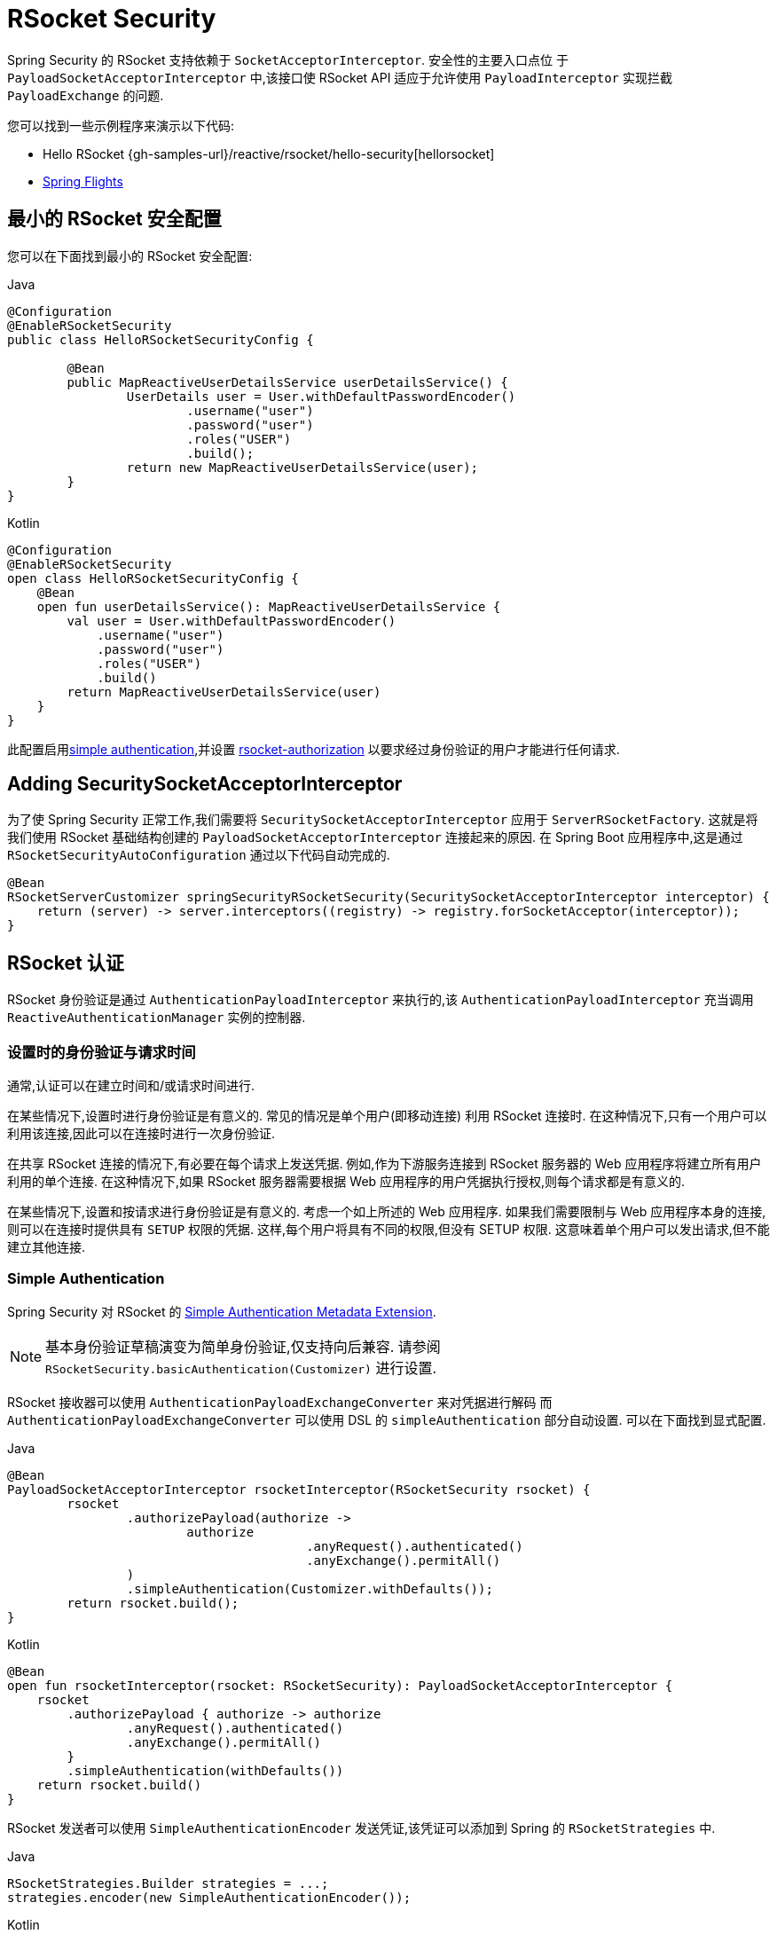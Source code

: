 [[rsocket]]
= RSocket Security

Spring Security 的 RSocket 支持依赖于 `SocketAcceptorInterceptor`.  安全性的主要入口点位 于 `PayloadSocketAcceptorInterceptor` 中,该接口使 RSocket API 适应于允许使用 `PayloadInterceptor` 实现拦截 `PayloadExchange` 的问题.

您可以找到一些示例程序来演示以下代码:

* Hello RSocket {gh-samples-url}/reactive/rsocket/hello-security[hellorsocket]
* https://github.com/rwinch/spring-flights/tree/security[Spring Flights]

== 最小的 RSocket 安全配置

您可以在下面找到最小的 RSocket 安全配置:

====
.Java
[source,java,role="primary"]
-----
@Configuration
@EnableRSocketSecurity
public class HelloRSocketSecurityConfig {

	@Bean
	public MapReactiveUserDetailsService userDetailsService() {
		UserDetails user = User.withDefaultPasswordEncoder()
			.username("user")
			.password("user")
			.roles("USER")
			.build();
		return new MapReactiveUserDetailsService(user);
	}
}
-----

.Kotlin
[source,kotlin,role="secondary"]
----
@Configuration
@EnableRSocketSecurity
open class HelloRSocketSecurityConfig {
    @Bean
    open fun userDetailsService(): MapReactiveUserDetailsService {
        val user = User.withDefaultPasswordEncoder()
            .username("user")
            .password("user")
            .roles("USER")
            .build()
        return MapReactiveUserDetailsService(user)
    }
}
----
====

此配置启用<<rsocket-authentication-simple,simple authentication>>,并设置 <<rsocket-authorization,rsocket-authorization>>  以要求经过身份验证的用户才能进行任何请求.

== Adding SecuritySocketAcceptorInterceptor

为了使 Spring Security 正常工作,我们需要将 `SecuritySocketAcceptorInterceptor` 应用于 `ServerRSocketFactory`.  这就是将我们使用 RSocket 基础结构创建的 `PayloadSocketAcceptorInterceptor` 连接起来的原因.
在 Spring Boot 应用程序中,这是通过 `RSocketSecurityAutoConfiguration` 通过以下代码自动完成的.

[source,java]
----
@Bean
RSocketServerCustomizer springSecurityRSocketSecurity(SecuritySocketAcceptorInterceptor interceptor) {
    return (server) -> server.interceptors((registry) -> registry.forSocketAcceptor(interceptor));
}
----

[[rsocket-authentication]]
== RSocket 认证

RSocket 身份验证是通过 `AuthenticationPayloadInterceptor` 来执行的,该 `AuthenticationPayloadInterceptor` 充当调用 `ReactiveAuthenticationManager` 实例的控制器.

[[rsocket-authentication-setup-vs-request]]
=== 设置时的身份验证与请求时间

通常,认证可以在建立时间和/或请求时间进行.

在某些情况下,设置时进行身份验证是有意义的.  常见的情况是单个用户(即移动连接) 利用 RSocket 连接时.  在这种情况下,只有一个用户可以利用该连接,因此可以在连接时进行一次身份验证.

在共享 RSocket 连接的情况下,有必要在每个请求上发送凭据.  例如,作为下游服务连接到 RSocket 服务器的 Web 应用程序将建立所有用户利用的单个连接.  在这种情况下,如果 RSocket 服务器需要根据 Web 应用程序的用户凭据执行授权,则每个请求都是有意义的.

在某些情况下,设置和按请求进行身份验证是有意义的.  考虑一个如上所述的 Web 应用程序.  如果我们需要限制与 Web 应用程序本身的连接,则可以在连接时提供具有 `SETUP` 权限的凭据.  这样,每个用户将具有不同的权限,但没有 SETUP 权限.  这意味着单个用户可以发出请求,但不能建立其他连接.

[[rsocket-authentication-simple]]
=== Simple Authentication

Spring Security 对 RSocket 的 https://github.com/rsocket/rsocket/blob/5920ed374d008abb712cb1fd7c9d91778b2f4a68/Extensions/Security/Simple.md[Simple Authentication Metadata Extension].

[NOTE]
====
基本身份验证草稿演变为简单身份验证,仅支持向后兼容.
请参阅  `RSocketSecurity.basicAuthentication(Customizer)` 进行设置.
====

RSocket 接收器可以使用 `AuthenticationPayloadExchangeConverter` 来对凭据进行解码 而
`AuthenticationPayloadExchangeConverter` 可以使用 DSL 的 `simpleAuthentication` 部分自动设置.
可以在下面找到显式配置.

====
.Java
[source,java,role="primary"]
----
@Bean
PayloadSocketAcceptorInterceptor rsocketInterceptor(RSocketSecurity rsocket) {
	rsocket
		.authorizePayload(authorize ->
			authorize
					.anyRequest().authenticated()
					.anyExchange().permitAll()
		)
		.simpleAuthentication(Customizer.withDefaults());
	return rsocket.build();
}
----

.Kotlin
[source,kotlin,role="secondary"]
----
@Bean
open fun rsocketInterceptor(rsocket: RSocketSecurity): PayloadSocketAcceptorInterceptor {
    rsocket
        .authorizePayload { authorize -> authorize
                .anyRequest().authenticated()
                .anyExchange().permitAll()
        }
        .simpleAuthentication(withDefaults())
    return rsocket.build()
}
----
====

RSocket 发送者可以使用 `SimpleAuthenticationEncoder` 发送凭证,该凭证可以添加到 Spring 的 `RSocketStrategies` 中.

====
.Java
[source,java,role="primary"]
----
RSocketStrategies.Builder strategies = ...;
strategies.encoder(new SimpleAuthenticationEncoder());
----

.Kotlin
[source,kotlin,role="secondary"]
----
var strategies: RSocketStrategies.Builder = ...
strategies.encoder(SimpleAuthenticationEncoder())
----
====

然后可以使用它在设置中向接收者发送用户名和密码:

====
.Java
[source,java,role="primary"]
----
MimeType authenticationMimeType =
	MimeTypeUtils.parseMimeType(WellKnownMimeType.MESSAGE_RSOCKET_AUTHENTICATION.getString());
UsernamePasswordMetadata credentials = new UsernamePasswordMetadata("user", "password");
Mono<RSocketRequester> requester = RSocketRequester.builder()
	.setupMetadata(credentials, authenticationMimeType)
	.rsocketStrategies(strategies.build())
	.connectTcp(host, port);
----

.Kotlin
[source,kotlin,role="secondary"]
----
val authenticationMimeType: MimeType =
    MimeTypeUtils.parseMimeType(WellKnownMimeType.MESSAGE_RSOCKET_AUTHENTICATION.string)
val credentials = UsernamePasswordMetadata("user", "password")
val requester: Mono<RSocketRequester> = RSocketRequester.builder()
    .setupMetadata(credentials, authenticationMimeType)
    .rsocketStrategies(strategies.build())
    .connectTcp(host, port)
----
====

然后可以使用它在设置中向接收方发送用户名和密码:

====
.Java
[source,java,role="primary"]
----
Mono<RSocketRequester> requester;
UsernamePasswordMetadata credentials = new UsernamePasswordMetadata("user", "password");

public Mono<AirportLocation> findRadar(String code) {
	return this.requester.flatMap(req ->
		req.route("find.radar.{code}", code)
			.metadata(credentials, authenticationMimeType)
			.retrieveMono(AirportLocation.class)
	);
}
----

.Kotlin
[source,kotlin,role="secondary"]
----
import org.springframework.messaging.rsocket.retrieveMono

// ...

var requester: Mono<RSocketRequester>? = null
var credentials = UsernamePasswordMetadata("user", "password")

open fun findRadar(code: String): Mono<AirportLocation> {
    return requester!!.flatMap { req ->
        req.route("find.radar.{code}", code)
            .metadata(credentials, authenticationMimeType)
            .retrieveMono<AirportLocation>()
    }
}
----
====

[[rsocket-authentication-jwt]]
=== JWT

Spring Security 对 RSocket 的 https://github.com/rsocket/rsocket/blob/5920ed374d008abb712cb1fd7c9d91778b2f4a68/Extensions/Security/Bearer.md[Bearer Token Authentication Metadata Extension].
支持以对 JWT 进行身份验证(确定 JWT 有效) 的形式出现,然后使用 JWT 做出授权决策.

RSocket 接收器可以使用 `BearerPayloadExchangeConverter` 解码凭据,而 `BearerPayloadExchangeConverter` 使用 DSL 的 `jwt` 部分自动设置.  可以在下面找到示例配置:

====
.Java
[source,java,role="primary"]
----
@Bean
PayloadSocketAcceptorInterceptor rsocketInterceptor(RSocketSecurity rsocket) {
	rsocket
		.authorizePayload(authorize ->
			authorize
				.anyRequest().authenticated()
				.anyExchange().permitAll()
		)
		.jwt(Customizer.withDefaults());
	return rsocket.build();
}
----

.Kotlin
[source,kotlin,role="secondary"]
----
@Bean
fun rsocketInterceptor(rsocket: RSocketSecurity): PayloadSocketAcceptorInterceptor {
    rsocket
        .authorizePayload { authorize -> authorize
            .anyRequest().authenticated()
            .anyExchange().permitAll()
        }
        .jwt(withDefaults())
    return rsocket.build()
}
----
====

上面的配置取决于是否存在 `ReactiveJwtDecoder` `@Bean`. 在发行人处创建一个示例的示例如下:

====
.Java
[source,java,role="primary"]
----
@Bean
ReactiveJwtDecoder jwtDecoder() {
	return ReactiveJwtDecoders
		.fromIssuerLocation("https://example.com/auth/realms/demo");
}
----

.Kotlin
[source,kotlin,role="secondary"]
----
@Bean
fun jwtDecoder(): ReactiveJwtDecoder {
    return ReactiveJwtDecoders
        .fromIssuerLocation("https://example.com/auth/realms/demo")
}
----
====

RSocket 发送方不需要执行任何特殊操作即可发送令牌,因为该值只是一个简单的 String. 例如,可以在设置时发送令牌:

====
.Java
[source,java,role="primary"]
----
MimeType authenticationMimeType =
	MimeTypeUtils.parseMimeType(WellKnownMimeType.MESSAGE_RSOCKET_AUTHENTICATION.getString());
BearerTokenMetadata token = ...;
Mono<RSocketRequester> requester = RSocketRequester.builder()
	.setupMetadata(token, authenticationMimeType)
	.connectTcp(host, port);
----

.Kotlin
[source,kotlin,role="secondary"]
----
val authenticationMimeType: MimeType =
    MimeTypeUtils.parseMimeType(WellKnownMimeType.MESSAGE_RSOCKET_AUTHENTICATION.string)
val token: BearerTokenMetadata = ...

val requester = RSocketRequester.builder()
    .setupMetadata(token, authenticationMimeType)
    .connectTcp(host, port)
----
====

替代地或附加地,可以在请求中发送令牌.

====
.Java
[source,java,role="primary"]
----
MimeType authenticationMimeType =
	MimeTypeUtils.parseMimeType(WellKnownMimeType.MESSAGE_RSOCKET_AUTHENTICATION.getString());
Mono<RSocketRequester> requester;
BearerTokenMetadata token = ...;

public Mono<AirportLocation> findRadar(String code) {
	return this.requester.flatMap(req ->
		req.route("find.radar.{code}", code)
	        .metadata(token, authenticationMimeType)
			.retrieveMono(AirportLocation.class)
	);
}
----

.Kotlin
[source,kotlin,role="secondary"]
----
val authenticationMimeType: MimeType =
    MimeTypeUtils.parseMimeType(WellKnownMimeType.MESSAGE_RSOCKET_AUTHENTICATION.string)
var requester: Mono<RSocketRequester>? = null
val token: BearerTokenMetadata = ...

open fun findRadar(code: String): Mono<AirportLocation> {
    return this.requester!!.flatMap { req ->
        req.route("find.radar.{code}", code)
            .metadata(token, authenticationMimeType)
            .retrieveMono<AirportLocation>()
    }
}
----
====

[[rsocket-authorization]]
== RSocket 授权

RSocket 授权是通过 `AuthorizationPayloadInterceptor` 执行的,`AuthorizationPayloadInterceptor` 充当调用 `ReactiveAuthorizationManager` 实例的控制器.  DSL 可用于基于 `PayloadExchange` 设置授权规则.  可以在下面找到示例配置:

====
.Java
[source,java,role="primary"]
----
rsocket
	.authorizePayload(authz ->
		authz
			.setup().hasRole("SETUP") // <1>
			.route("fetch.profile.me").authenticated() // <2>
			.matcher(payloadExchange -> isMatch(payloadExchange)) // <3>
				.hasRole("CUSTOM")
			.route("fetch.profile.{username}") // <4>
				.access((authentication, context) -> checkFriends(authentication, context))
			.anyRequest().authenticated() // <5>
			.anyExchange().permitAll() // <6>
	);
----
.Kotlin
[source,kotlin,role="secondary"]
----
rsocket
    .authorizePayload { authz ->
        authz
            .setup().hasRole("SETUP") // <1>
            .route("fetch.profile.me").authenticated() // <2>
            .matcher { payloadExchange -> isMatch(payloadExchange) } // <3>
            .hasRole("CUSTOM")
            .route("fetch.profile.{username}") // <4>
            .access { authentication, context -> checkFriends(authentication, context) }
            .anyRequest().authenticated() // <5>
            .anyExchange().permitAll()
    } // <6>
----
====
<1> 建立连接需要权限 `ROLE_SETUP`
<2> 如果路由为 `fetch.profile.me`,则授权仅要求对用户进行身份验证
<3> 在此规则中,我们设置了一个自定义匹配器,其中的授权要求用户具有权限 `ROLE_CUSTOM`
<4> 此规则利用自定义授权.  匹配器用名称  `username` 表示变量,该变量在 `context` 中可用.  自定义授权规则在 `checkFriends` 方法中暴露.
<5> 此规则可确保没有规则的请求将要求对用户进行身份验证.  请求是包含元数据的地方.  它不会包括其他有效载荷.
<6> 该规则可确保任何人都没有规则的任何交换.  在此示例中,这意味着没有元数据的有效负载没有授权规则.

重要的是要了解授权规则是按顺序执行的.  仅匹配的第一个授权规则将被调用.
